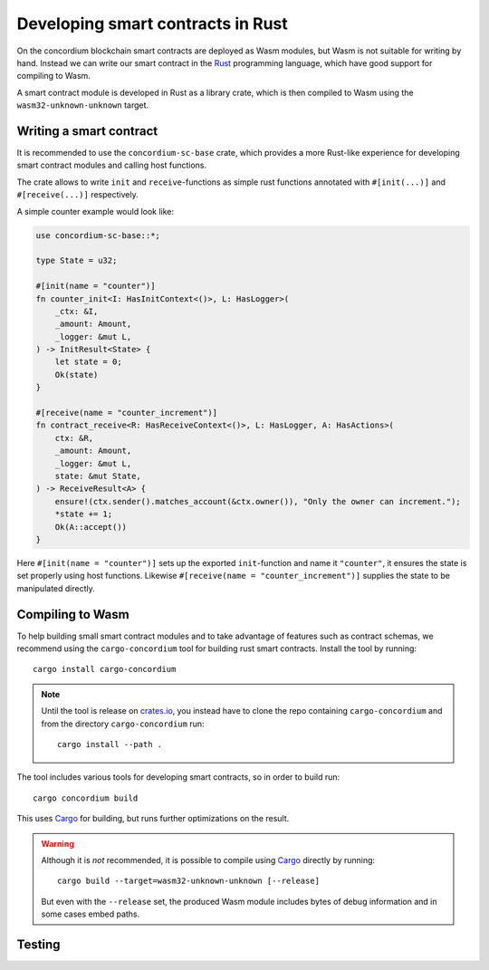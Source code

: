 .. _writing-smart-contracts:

====================================
Developing smart contracts in Rust
====================================

On the concordium blockchain smart contracts are deployed as Wasm modules, but
Wasm is not suitable for writing by hand.
Instead we can write our smart contract in the Rust_ programming language,
which have good support for compiling to Wasm.

.. seealso:: For more on this see :ref:`contracts-on-chain`

A smart contract module is developed in Rust as a library crate, which is then
compiled to Wasm using the ``wasm32-unknown-unknown`` target.

Writing a smart contract
====================================

It is recommended to use the ``concordium-sc-base`` crate, which provides a
more Rust-like experience for developing smart contract modules and calling
host functions.

The crate allows to write ``init`` and ``receive``-functions as simple rust
functions annotated with ``#[init(...)]`` and ``#[receive(...)]`` respectively.

A simple counter example would look like:

.. code-block:: rust

    use concordium-sc-base::*;

    type State = u32;

    #[init(name = "counter")]
    fn counter_init<I: HasInitContext<()>, L: HasLogger>(
        _ctx: &I,
        _amount: Amount,
        _logger: &mut L,
    ) -> InitResult<State> {
        let state = 0;
        Ok(state)
    }

    #[receive(name = "counter_increment")]
    fn contract_receive<R: HasReceiveContext<()>, L: HasLogger, A: HasActions>(
        ctx: &R,
        _amount: Amount,
        _logger: &mut L,
        state: &mut State,
    ) -> ReceiveResult<A> {
        ensure!(ctx.sender().matches_account(&ctx.owner()), "Only the owner can increment.");
        *state += 1;
        Ok(A::accept())
    }

Here ``#[init(name = "counter")]`` sets up the exported ``init``-function
and name it ``"counter"``, it ensures the state is set properly using host
functions.
Likewise ``#[receive(name = "counter_increment")]`` supplies the state to be
manipulated directly.


Compiling to Wasm
====================================

To help building small smart contract modules and to take advantage of features
such as contract schemas, we recommend using the ``cargo-concordium`` tool for
building rust smart contracts.
Install the tool by running::

    cargo install cargo-concordium

.. note::
    Until the tool is release on crates.io_, you instead have to clone
    the repo containing ``cargo-concordium`` and from the directory
    ``cargo-concordium`` run::

        cargo install --path .

.. todo::
    Once the tool is released:

    - Verify the above is correct.
    - Remove the note.



The tool includes various tools for developing smart contracts, so in order to
build run::

    cargo concordium build

.. todo:: Link contract schemas and the cargo-concordium tool

This uses Cargo_ for building, but runs further optimizations on the result.

.. warning::
    Although it is *not* recommended, it is possible to compile using Cargo_
    directly by running::

        cargo build --target=wasm32-unknown-unknown [--release]

    But even with the ``--release`` set, the produced Wasm module includes bytes of
    debug information and in some cases embed paths.

    .. todo::
        Maybe elaborate or add some link to an explanation.


Testing
====================================



.. _Rust: https://www.rust-lang.org/
.. _Cargo: https://doc.rust-lang.org/cargo/
.. _crates.io: https://crates.io/
